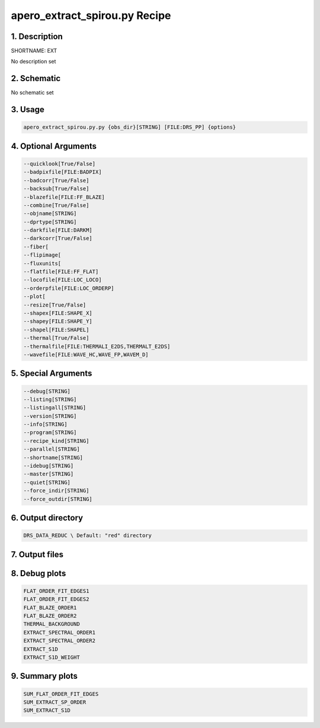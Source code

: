 
.. _recipes_spirou_ext:


################################################################################
apero_extract_spirou.py Recipe
################################################################################


********************************************************************************
1. Description
********************************************************************************


SHORTNAME: EXT


No description set


********************************************************************************
2. Schematic
********************************************************************************


No schematic set


********************************************************************************
3. Usage
********************************************************************************


.. code-block:: bash

    apero_extract_spirou.py.py {obs_dir}[STRING] [FILE:DRS_PP] {options}


********************************************************************************
4. Optional Arguments
********************************************************************************


.. code-block:: bash

     --quicklook[True/False]
     --badpixfile[FILE:BADPIX]
     --badcorr[True/False]
     --backsub[True/False]
     --blazefile[FILE:FF_BLAZE]
     --combine[True/False]
     --objname[STRING]
     --dprtype[STRING]
     --darkfile[FILE:DARKM]
     --darkcorr[True/False]
     --fiber[
     --flipimage[
     --fluxunits[
     --flatfile[FILE:FF_FLAT]
     --locofile[FILE:LOC_LOCO]
     --orderpfile[FILE:LOC_ORDERP]
     --plot[
     --resize[True/False]
     --shapex[FILE:SHAPE_X]
     --shapey[FILE:SHAPE_Y]
     --shapel[FILE:SHAPEL]
     --thermal[True/False]
     --thermalfile[FILE:THERMALI_E2DS,THERMALT_E2DS]
     --wavefile[FILE:WAVE_HC,WAVE_FP,WAVEM_D]


********************************************************************************
5. Special Arguments
********************************************************************************


.. code-block:: bash

     --debug[STRING]
     --listing[STRING]
     --listingall[STRING]
     --version[STRING]
     --info[STRING]
     --program[STRING]
     --recipe_kind[STRING]
     --parallel[STRING]
     --shortname[STRING]
     --idebug[STRING]
     --master[STRING]
     --quiet[STRING]
     --force_indir[STRING]
     --force_outdir[STRING]


********************************************************************************
6. Output directory
********************************************************************************


.. code-block:: bash

    DRS_DATA_REDUC \ Default: "red" directory


********************************************************************************
7. Output files
********************************************************************************


.. csv-table:: Outputs
   :file: /data/spirou/bin/apero-drs-full/documentation/working/dev/recipe_definitions/spirou_rout_ext_.csv
   :header-rows: 1
   :class: csvtable


********************************************************************************
8. Debug plots
********************************************************************************


.. code-block:: bash

    FLAT_ORDER_FIT_EDGES1
    FLAT_ORDER_FIT_EDGES2
    FLAT_BLAZE_ORDER1
    FLAT_BLAZE_ORDER2
    THERMAL_BACKGROUND
    EXTRACT_SPECTRAL_ORDER1
    EXTRACT_SPECTRAL_ORDER2
    EXTRACT_S1D
    EXTRACT_S1D_WEIGHT


********************************************************************************
9. Summary plots
********************************************************************************


.. code-block:: bash

    SUM_FLAT_ORDER_FIT_EDGES
    SUM_EXTRACT_SP_ORDER
    SUM_EXTRACT_S1D


